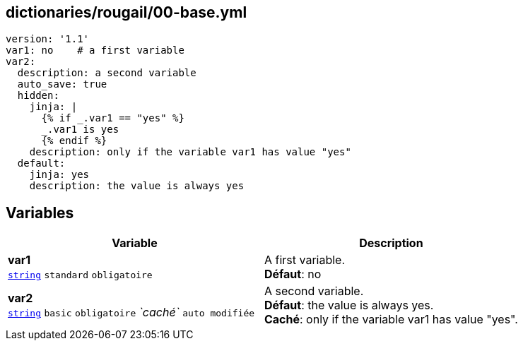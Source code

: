 == dictionaries/rougail/00-base.yml

[,yaml]
----
version: '1.1'
var1: no    # a first variable
var2:
  description: a second variable
  auto_save: true
  hidden:
    jinja: |
      {% if _.var1 == "yes" %}
      _.var1 is yes
      {% endif %}
    description: only if the variable var1 has value "yes"
  default:
    jinja: yes
    description: the value is always yes
----
== Variables

[cols="133a,133a",options="header"]
|====
| Variable                                                                                                                            | Description                                                                                                                         
| 
**var1** +
`https://rougail.readthedocs.io/en/latest/variable.html#variables-types[string]` `standard` `obligatoire`                                                                                                                                     | 
A first variable. +
**Défaut**: no                                                                                                                                     
| 
**var2** +
`https://rougail.readthedocs.io/en/latest/variable.html#variables-types[string]` `basic` `obligatoire` _`caché`_ `auto modifiée`                                                                                                                                     | 
A second variable. +
**Défaut**: the value is always yes. +
**Caché**: only if the variable var1 has value "yes".                                                                                                                                     
|====


